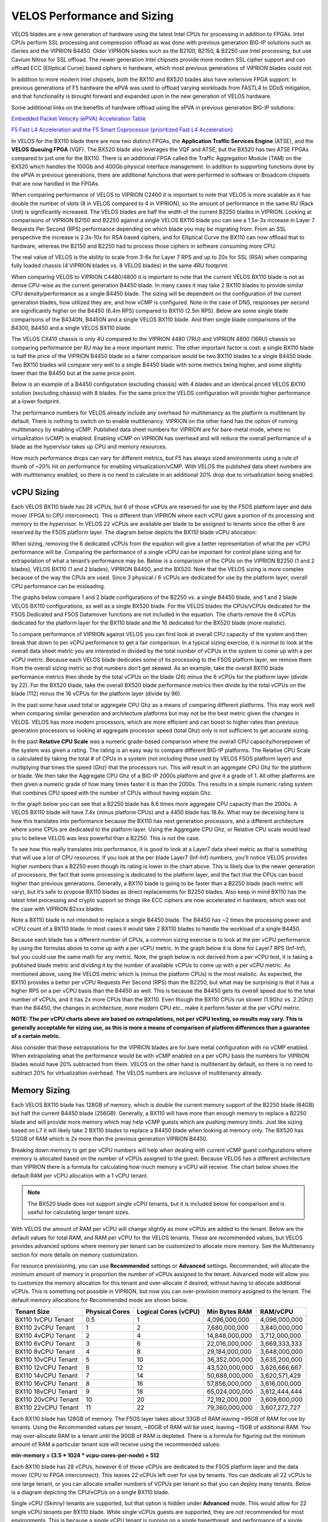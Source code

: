==========================
VELOS Performance and Sizing
==========================

VELOS blades are a new generation of hardware using the latest Intel CPUs for processing in addition to FPGAs. Intel CPUs perform SSL processing and compression offload as was done with previous generation BIG-IP solutions such as iSeries and the VIPRION B4450. Older VIPRION blades such as the B2100, B2150, & B2250 use Intel processing, but use Cavium Nitrox for SSL offload. The newer generation Intel chipsets provide more modern SSL cipher support and can offload ECC (Elliptical Curve) based ciphers in hardware, which most previous generations of VIPRION blades could not.

In addition to more modern Intel chipsets, both the BX110 and BX520 blades also have extensive FPGA support. In previous generations of F5 hardware the ePVA was used to offload varying workloads from FASTL4 to DDoS mitigation, and that functionality is brought forward and expanded upon in the new generation of VELOS hardware. 

Some additional links on the benefits of hardware offload using the ePVA in previous generation BIG-IP solutions:

`Embedded Packet Velocity (ePVA) Acceleration Table <https://techdocs.f5.com/content/dam/f5/kb/global/solutions/sol12837_pdf.html/12837.pdf>`_

`F5 Fast L4 Acceleration and the F5 Smart Coprocessor (prioritized Fast L4 Acceleration) <https://devcentral.f5.com/s/articles/F5-Fast-L4-Acceleration-and-the-F5-Smart-Coprocessor-prioritized-Fast-L4-Acceleration>`_

In VELOS for the BX110 blade there are now two distinct FPGAs, the **Application Traffic Services Engine** (ATSE), and the **VELOS Queuing FPGA** (VQF). The BX520 blade also leverages the VQF and ATSE, but the BX520 has two ATSE FPGAs compared to just one for the BX110. There is an additional FPGA called the Traffic Aggregation Module (TAM) on the BX520 which handles the 100Gb and 400Gb physical interface management. In addition to supporting functions done by the ePVA in previous generations, there are additional functions that were performed in software or Broadcom chipsets that are now handled in the FPGAs.

.. image:: images/velos_performance_and_sizing/image1.png
  :align: center
  :scale: 70%

When comparing performance of VELOS to VIPRION C2400 it is important to note that VELOS is more scalable as it has double the number of slots (8 in VELOS compared to 4 in VIPRION), so the amount of performance in the same RU (Rack Unit) is significantly increased. The VELOS blades are half the width of the current B2250 blades in VIPRION. Looking at comparisons of VIPRION B2150 and B2250 against a single VELOS BX110 blade you can see a 1.5x-3x increase in Layer 7 Requests Per Second (RPS) performance depending on which blade you may be migrating from. From an SSL perspective the increase is 2.3x-10x for RSA based ciphers, and for Elliptical Curve the BX110 can now offload that to hardware, whereas the B2150 and B2250 had to process those ciphers in software consuming more CPU.

.. image:: images/velos_performance_and_sizing/image2.png
  :align: center
  :scale: 70%

The real value of VELOS is the ability to scale from 3-6x for Layer 7 RPS and up to 20x for SSL (RSA) when comparing fully loaded chassis (4 VIPRION blades vs. 8 VELOS blades) in the same 4RU footprint.

.. image:: images/velos_performance_and_sizing/image3.png
  :align: center
  :scale: 40%


When comparing VELOS to VIPRION C4480/4800 it is important to note that the current VELOS BX110 blade is not as dense CPU-wise as the current generation B4450 blade. In many cases it may take 2 BX110 blades to provide similar CPU density/performance as a single B4450 blade. The sizing will be dependent on the configuration of the current generation blades, how utilized they are, and how vCMP is configured. Note in the case of DNS, responses per second are significantly higher on the B4450 (6.4m RPS) compared to BX110 (2.5m RPS). Below are some single blade comparisons of the B4340N, B4450N and a single VELOS BX110 blade. And then single blade comparisons of the B4300, B4450 and a single VELOS BX110 blade.


.. image:: images/velos_performance_and_sizing/image4.png
  :align: center
  :scale: 40%


.. image:: images/velos_performance_and_sizing/image5.png
  :align: center
  :scale: 40%


The VELOS CX410 chassis is only 4U compared to the VIPRION 4480 (7RU) and VIPRION 4800 (16RU) chassis so comparing performance per RU may be a more important metric. The other important factor is cost: a single BX110 blade is half the price of the VIPRION B4450 blade so a fairer comparison would be two BX110 blades to a single B4450 blade. Two BX110 blades will compare very well to a single B4450 blade with some metrics being higher, and some slightly lower than the B4450 but at the same price point. 

.. image:: images/velos_performance_and_sizing/image6.png
  :align: center
  :scale: 40%


.. image:: images/velos_performance_and_sizing/image7.png
  :align: center
  :scale: 40%


Below is an example of a B4450 configuration (excluding chassis) with 4 blades and an identical priced VELOS BX110 solution (excluding chassis) with 8 blades. For the same price the VELOS configuration will provide higher performance at a lower footprint.

.. image:: images/velos_performance_and_sizing/image8.png
  :align: center
  :scale: 40%


.. image:: images/velos_performance_and_sizing/image9.png
  :align: center
  :scale: 40%


The performance numbers for VELOS already include any overhead for multitenancy as the platform is multitenant by default. There is nothing to switch on to enable multitenancy. VIPRION on the other hand has the option of running multitenancy by enabling vCMP. Published data sheet numbers for VIPRION are for bare-metal mode, where no virtualization (vCMP) is enabled. Enabling vCMP on VIPRION has overhead and will reduce the overall performance of a blade as the hypervisor takes up CPU and memory resources.

How much performance drops can vary for different metrics, but F5 has always sized environments using a rule of thumb of ~20% hit on performance for enabling virtualization/vCMP. With VELOS the published data sheet numbers are with multitenancy enabled, so there is no need to calculate in an additional 20% drop due to virtualization being enabled.  

vCPU Sizing
===========

Each VELOS BX110 blade has 28 vCPUs, but 6 of those vCPUs are reserved for use by the F5OS platform layer and data mover (FPGA to CPU interconnect). This is different than VIPRION where each vCPU gave a portion of its processing and memory to the hypervisor. In VELOS 22 vCPUs are available per blade to be assigned to tenants since the other 6 are reserved by the F5OS platform layer. The diagram below depicts the BX110 blade vCPU allocation: 


.. image:: images/velos_performance_and_sizing/image10.png
  :align: center
  :scale: 70%


When sizing, removing the 6 dedicated vCPUs from the equation will give a better representation of what the per vCPU performance will be. Comparing the performance of a single vCPU can be important for control plane sizing and for extrapolation of what a tenant’s performance may be. Below is a comparison of the CPUs on the VIPRION B2250 (1 and 2 blades), VELOS BX110 (1 and 2 blades), VIPRION B4450, and the BX520. Note that the VELOS sizing is more complex because of the way the CPUs are used. Since 3 physical / 6 vCPUs are dedicated for use by the platform layer, overall CPU performance can be misleading. 

The graphs below compare 1 and 2 blade configurations of the B2250 vs. a single B4450 blade, and 1 and 2 blade VELOS BX110 configurations, as well as a single BX520 blade. For the VELOS blades the CPUs/vCPUs dedicated for the F5OS Dedicated and F5OS Datamover functions are not included in the equation. The charts remove the 6 vCPUs dedicated for the platform layer for the BX110 blade and the 16 dedicated for the BX520 blade (more realistic). 

.. image:: images/velos_performance_and_sizing/sizing-cpu-vcpu-velos-viprion.png
  :align: center
  :scale: 100%

.. image:: images/velos_performance_and_sizing/sizing-cpu-ghz-velos-viprion.png
  :align: center
  :scale: 100%


To compare performance of VIPRION against VELOS you can first look at overall CPU capacity of the system and then break that down to per vCPU performance to get a fair comparison. In a typical sizing exercise, it is normal to look at the overall data sheet metric you are interested in divided by the total number of vCPUs in the system to come up with a per vCPU metric. Because each VELOS blade dedicates some of its processing to the F5OS platform layer, we remove them from the overall sizing metric so that numbers don’t get skewed. As an example, take the overall BX110 blade performance metrics then divide by the total vCPUs on the blade (28) minus the 6 vCPUs for the platform layer (divide by 22). For the BX520 blade, take the overall BX520 blade performance metrics then divide by the total vCPUs on the blade (112) minus the 16 vCPUs for the platform layer (divide by 96).


In the past some have used total or aggregate CPU Ghz as a means of comparing different platforms. This may work well when comparing similar generation and architecture platforms but may not be the best metric given the changes in VELOS. VELOS has more modern processors, which are more efficient and can boost to higher rates than previous generation processors so looking at aggregate processor speed (total Ghz) only is not sufficient to get accurate sizing. 

In the past **Relative CPU Scale** was a numeric grade-based comparison where the overall CPU capacity/horsepower of the system was given a rating. The rating is an easy way to compare different BIG-IP platforms. The Relative CPU Scale is calculated by taking the total # of CPUs in a system (not including those used by VELOS F5OS platform layer) and multiplying that times the speed (Ghz) that the processors run. This will result in an aggregate CPU Ghz for the platform or blade. We then take the Aggregate CPU Ghz of a BIG-IP 2000s platform and give it a grade of 1. All other platforms are then given a numeric grade of how many times faster it is than the 2000s. This results in a simple numeric rating system that combines CPU speed with the number of CPUs without having explain Ghz.

In the graph below you can see that a B2250 blade has 8.6 times more aggregate CPU capacity than the 2000s.  A VELOS BX110 blade will have 7.4x (minus platform CPUs) and a 4450 blade has 18.8x. What may be deceiving here is how this translates into performance because the BX110 has next generation processors, and a different architecture where some CPUs are dedicated to the platform layer. Using the Aggregate CPU Ghz, or Relative CPU scale would lead you to believe VELOS was less powerful than a B2250. This is not the case.


.. image:: images/velos_performance_and_sizing/relative-scale-new.png
  :align: center
  :scale: 100%

To see how this really translates into performance, it is good to look at a Layer7 data sheet metric as that is something that will use a lot of CPU resources. If you look at the per blade Layer7 (Inf-Inf) numbers, you’ll notice VELOS provides higher numbers than a B2250 even though its rating is lower in the chart above. This is likely due to the newer generation of processors, the fact that some processing is dedicated to the platform layer, and the fact that the CPUs can boost higher than previous generations. Generally, a BX110 blade is going to be faster than a B2250 blade (each metric will vary), but it’s safe to propose BX110 blades as direct replacements for B2250 blades. Also keep in mind BX110 has the latest Intel processing and crypto support so things like ECC ciphers are now accelerated in hardware, which was not the case with VIPRION B2xxx blades. 

Note a BX110 blade is not intended to replace a single B4450 blade. The B4450 has ~2 times the processing power and vCPU count of a BX110 blade. In most cases it would take 2 BX110 blades to handle the workload of a single B4450. 

.. image:: images/velos_performance_and_sizing/sizing-l7rps-new.png
  :align: center
  :scale: 100%


Because each blade has a different number of CPUs, a common sizing exercise is to look at the per vCPU performance by using the formulas above to come up with a per vCPU metric. In the graph below it is done for Layer7 RPS (Inf-Inf), but you could use the same math for any metric. Note, the graph below is not derived from a per vCPU test, it is taking a published blade metric and dividing it by the number of available vCPUs to come up with a per vCPU metric. As mentioned above, using the VELOS metric which is (minus the platform CPUs) is the most realistic. As expected, the BX110 provides a better per vCPU Requests Per Second (RPS) than the B2250, but what may be surprising is that it has a higher RPS on a per vCPU basis than the B4450 as well. This is because the B4450 gets its overall speed due to the total number of vCPUs, and it has 2x more CPUs than the BX110. Even though the BX110 CPUs run slower (1.9Ghz vs. 2.2Ghz) than the B4450, the changes in architecture, more modern CPU etc., make it perform faster at the per vCPU metric.

.. image:: images/velos_performance_and_sizing/sizing-l7rps-pervcpu-new.png
  :align: center
  :scale: 100%


**NOTE: The per vCPU charts above are based on extrapolations, not per vCPU testing, so results may vary. This is generally acceptable for sizing use, as this is more a means of comparison of platform differences than a guarantee of a certain metric.**

Also consider that these extrapolations for the VIPRION blades are for bare metal configuration with no vCMP enabled. When extrapolating what the performance would be with vCMP enabled on a per vCPU basis the numbers for VIPRION blades would have 20% subtracted from them. VELOS on the other hand is multitenant by default, so there is no need to subtract 20% for virtualization overhead. The VELOS numbers are inclusive of multitenancy already.

Memory Sizing
=============

Each VELOS BX110 blade has 128GB of memory, which is double the current memory support of the B2250 blade (64GB) but half the current B4450 blade (256GB). Generally, a BX110 will have more than enough memory to replace a B2250 blade and will provide more memory which may help vCMP guests which are pushing memory limits.  Just like sizing based on L7 it will likely take 2 BX110 blades to replace a B4450 blade when looking at memory only. The BX520 has 512GB of RAM which is 2x more than the previous generation VIPRION B4450.

.. image:: images/velos_performance_and_sizing/sizing-memory-new.png
  :align: center
  :scale: 100%

Breaking down memory to get per vCPU numbers will help when dealing with current vCMP guest configurations where memory is allocated based on the number of vCPUs assigned to the guest. Because VELOS has a different architecture than VIPRION there is a formula for calculating how much memory a vCPU will receive. The chart below shows the default RAM per vCPU allocation with a 1 vCPU tenant. 

.. Note:: The BX520 blade does not support single vCPU tenants, but it is included below for comparison and is useful for calculating larger tenant sizes.

.. image:: images/velos_performance_and_sizing/sizing-memory-new-vcpu.png
  :align: center
  :scale: 100%


With VELOS the amount of RAM per vCPU will change slightly as more vCPUs are added to the tenant. Below are the default values for total RAM, and RAM per vCPU for the VELOS tenants. These are recommended values, but VELOS provides advanced options where memory per tenant can be customized to allocate more memory. See the Multitenancy section for more details on memory customization.

For resource provisioning, you can use **Recommended** settings or **Advanced** settings. Recommended, will allocate the minimum amount of memory in proportion the number of vCPUs assigned to the tenant. Advanced mode will allow you to customize the memory allocation for this tenant and over-allocate if desired, without having to allocate additional vCPUs. This is something not possible in VIPRION, but now you can over-provision memory assigned to the tenant. The default memory allocations for Recommended mode are shown below.

+---------------------+--------------------+--------------------------+-------------------+-----------------+
| **Tenant Size**     | **Physical Cores** | **Logical Cores (vCPU)** | **Min Bytes RAM** | **RAM/vCPU**    |
+=====================+====================+==========================+===================+=================+
| BX110 1vCPU Tenant  | 0.5                |  1                       | 4,096,000,000     | 4,096,000,000   |
+---------------------+--------------------+--------------------------+-------------------+-----------------+
| BX110 2vCPU Tenant  | 1                  |  2                       | 7,680,000,000     | 3,840,000,000   |
+---------------------+--------------------+--------------------------+-------------------+-----------------+
| BX110 4vCPU Tenant  | 2                  |  4                       | 14,848,000,000    | 3,712,000,000   |
+---------------------+--------------------+--------------------------+-------------------+-----------------+
| BX110 6vCPU Tenant  | 3                  |  6                       | 22,016,000,000    | 3,669,333,333   |
+---------------------+--------------------+--------------------------+-------------------+-----------------+
| BX110 8vCPU Tenant  | 4                  |  8                       | 29,184,000,000    | 3,648,000,000   |
+---------------------+--------------------+--------------------------+-------------------+-----------------+
| BX110 10vCPU Tenant | 5                  |  10                      | 36,352,000,000    | 3,635,200,000   |
+---------------------+--------------------+--------------------------+-------------------+-----------------+
| BX110 12vCPU Tenant | 6                  |  12                      | 43,520,000,000    | 3,626,666,667   |
+---------------------+--------------------+--------------------------+-------------------+-----------------+
| BX110 14vCPU Tenant | 7                  |  14                      | 50,688,000,000    | 3,620,571,429   |
+---------------------+--------------------+--------------------------+-------------------+-----------------+
| BX110 16vCPU Tenant | 8                  |  16                      | 57,856,000,000    | 3,616,000,000   |
+---------------------+--------------------+--------------------------+-------------------+-----------------+
| BX110 18vCPU Tenant | 9                  |  18                      | 65,024,000,000    | 3,612,444,444   |
+---------------------+--------------------+--------------------------+-------------------+-----------------+
| BX110 20vCPU Tenant | 10                 |  20                      | 72,192,000,000    | 3,609,600,000   |
+---------------------+--------------------+--------------------------+-------------------+-----------------+
| BX110 22vCPU Tenant | 11                 |  22                      | 79,360,000,000    | 3,607,272,727   |
+---------------------+--------------------+--------------------------+-------------------+-----------------+

Each BX110 blade has 128GB of memory. The F5OS layer takes about 33GB of RAM leaving ~95GB of RAM for use by tenants. Using the Recommended values per tenant; ~80GB of RAM will be used, leaving ~15GB of additional RAM. You may over-allocate RAM to a tenant until the 90GB of RAM is depleted. There is a formula for figuring out the minimum amount of RAM a particular tenant size will receive using the recommended values:

**min-memory = (3.5 * 1024 * vcpu-cores-per-node) + 512**

Each BX110 blade has 28 vCPUs, however 6 of those vCPUs are dedicated to the F5OS platform layer and the data mover (CPU to FPGA interconnect). This leaves 22 vCPUs left over for use by tenants. You can dedicate all 22 vCPUs to one large tenant, or you can allocate smaller numbers of VCPUs per tenant so that you can deploy many tenants. Below is a diagram depicting the CPU/vCPUs on a single BX110 blade.

.. image:: images/velos_performance_and_sizing/bx110-tenants.png
  :align: center
  :scale: 70%

Single vCPU (Skinny) tenants are supported, but that option is hidden under **Advanced** mode. This would allow for 22 single vCPU tenants per BX110 blade. While single vCPUs guests are supported, they are not recommended for most environments. This is because a single vCPU tenant is running on a single hyperthread, and performance of a single thread can be influenced by other services running on the other hyperthread of a CPU. Since this can lead to unpredictable behavior, only a very lightly loaded LTM/DNS-only type tenant should be considered for this option. Single vCPU tenants are best suited for non-production environments. As always proper sizing should be done to ensure the tenant has enough resources. 

+--------------------------+----------------------+------------------------+---------------------------------+-----------------------------------+-------------------------------------+---------------+
| **VELOS Blade Type**     | **Memory per Blade** | **Memory Use by F5OS** | **Memory Available to Tenants** | **Minimum RAM used (Max vCPU)**   | **Extra RAM Available for Tenants** | **Max vCPUs** |
+==========================+======================+========================+=================================+===================================+=====================================+===============+
| BX110                    | 128GB RAM            |  33GB                  |  95GB                           |  79GB                             |  15GB                               |   22          |
+--------------------------+----------------------+------------------------+---------------------------------+-----------------------------------+-------------------------------------+---------------+
| BX520                    | 512GB RAM            |  34GB                  |  478GB                          |  345GB                            |  133GB                              |   96          |
+--------------------------+----------------------+------------------------+---------------------------------+-----------------------------------+-------------------------------------+---------------+

For the BX520 the default memory allocations for Recommended mode are shown below.


+---------------------+--------------------+--------------------------+-------------------+-----------------+
| **Tenant Size**     | **Physical Cores** | **Logical Cores (vCPU)** | **Min Bytes RAM** | **RAM/vCPU**    |
+=====================+====================+==========================+===================+=================+
| BX520 4vCPU Tenant  | 2                  |  4                       | 14,848,000,000    | 3,712,000,000   |
+---------------------+--------------------+--------------------------+-------------------+-----------------+
| BX520 8vCPU Tenant  | 4                  |  8                       | 29,184,000,000    | 3,648,000,000   |
+---------------------+--------------------+--------------------------+-------------------+-----------------+
| BX520 12vCPU Tenant | 6                  |  12                      | 43,520,000,000    | 3,626,666,667   |
+---------------------+--------------------+--------------------------+-------------------+-----------------+
| BX520 16vCPU Tenant | 8                  |  16                      | 57,856,000,000    | 3,616,000,000   |
+---------------------+--------------------+--------------------------+-------------------+-----------------+
| BX520 20vCPU Tenant | 10                 |  20                      | 72,192,000,000    | 3,609,600,000   |
+---------------------+--------------------+--------------------------+-------------------+-----------------+
| BX520 24vCPU Tenant | 12                 |  24                      | 86,528,000,000    | 3,603,692,308   |
+---------------------+--------------------+--------------------------+-------------------+-----------------+
| BX520 28vCPU Tenant | 14                 |  28                      | 100,864,000,000   | 3,601,066,667   |
+---------------------+--------------------+--------------------------+-------------------+-----------------+
| BX520 32vCPU Tenant | 16                 |  32                      | 115,200,000,000   | 3,599,058,824   |
+---------------------+--------------------+--------------------------+-------------------+-----------------+
| BX520 36vCPU Tenant | 18                 |  36                      | 129,546,000,000   | 3,597,473,684   |
+---------------------+--------------------+--------------------------+-------------------+-----------------+
| BX520 40vCPU Tenant | 20                 |  40                      | 143,872,000,000   | 3,596,190,476   |
+---------------------+--------------------+--------------------------+-------------------+-----------------+
| BX520 44vCPU Tenant | 22                 |  44                      | 158,208,000,000   | 3,595,636,364   |
+---------------------+--------------------+--------------------------+-------------------+-----------------+
| BX520 48vCPU Tenant | 24                 |  48                      | 172,544,000,000   | 3,594,666,667   |
+---------------------+--------------------+--------------------------+-------------------+-----------------+
| BX520 52vCPU Tenant | 26                 |  52                      | 186,880,000,000   | 3,593,846,154   |
+---------------------+--------------------+--------------------------+-------------------+-----------------+
| BX520 56vCPU Tenant | 28                 |  56                      | 201,216,000,000   | 3,593,142,857   |
+---------------------+--------------------+--------------------------+-------------------+-----------------+
| BX520 60vCPU Tenant | 30                 |  60                      | 215,552,000,000   | 3,592,533,333   |
+---------------------+--------------------+--------------------------+-------------------+-----------------+
| BX520 64vCPU Tenant | 32                 |  64                      | 229,888,000,000   | 3,592,000,000   |
+---------------------+--------------------+--------------------------+-------------------+-----------------+
| BX520 68vCPU Tenant | 34                 |  68                      | 244,224,000,000   | 3,591,529,412   |
+---------------------+--------------------+--------------------------+-------------------+-----------------+
| BX520 72vCPU Tenant | 36                 |  72                      | 258,560,000,000   | 3,591,111,111   |
+---------------------+--------------------+--------------------------+-------------------+-----------------+
| BX520 76vCPU Tenant | 38                 |  76                      | 272,896,000,000   | 3,590,736,842   |
+---------------------+--------------------+--------------------------+-------------------+-----------------+
| BX520 80vCPU Tenant | 40                 |  80                      | 287,232,000,000   | 3,590,400,000   |
+---------------------+--------------------+--------------------------+-------------------+-----------------+
| BX520 84vCPU Tenant | 42                 |  84                      | 301,568,000,000   | 3.590,095,238   |
+---------------------+--------------------+--------------------------+-------------------+-----------------+
| BX520 88vCPU Tenant | 44                 |  88                      | 315,904,000,000   | 3,589,818,182   |
+---------------------+--------------------+--------------------------+-------------------+-----------------+
| BX520 92vCPU Tenant | 46                 |  92                      | 330,240,000,000   | 3,589,565,217   |
+---------------------+--------------------+--------------------------+-------------------+-----------------+
| BX520 96vCPU Tenant | 48                 |  96                      | 344,576,000,000   | 3,589,333,333   |
+---------------------+--------------------+--------------------------+-------------------+-----------------+

Each BX520 blade has 512GB of memory. The F5OS layer takes about 34GB of RAM leaving ~478GB of RAM for use by tenants. Using the Recommended values per tenant; ~345GB of RAM will be used, leaving ~133GB of additional RAM. You may over-allocate RAM to a tenant until the additional 133GB of RAM is depleted. There is a formula for figuring out the minimum amount of RAM a particular tenant size will receive using the recommended values:

**min-memory = (3.5 * 1024 * vcpu-cores-per-node) + 512**

Each BX520 blade has 48 vCPUs, however 16 of those vCPUs are dedicated to the F5OS platform layer and the data mover (CPU to FPGA interconnect). This leaves 96 vCPUs left over for use by tenants. You can dedicate all 96 vCPUs to one large tenant, or you can allocate smaller numbers of VCPUs per tenant so that you can deploy many tenants. The minimum vCPU size per tenant is 4 vCPU's. Below is a diagram depicting the CPU/vCPUs on a single BX520 blade.

.. image:: images/velos_performance_and_sizing/bx520-tenants.png
  :align: center
  :scale: 70%